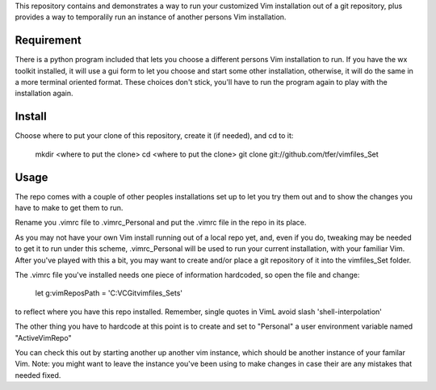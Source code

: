 This repository contains and demonstrates a way to run your customized Vim installation out of a git repository, plus provides a way to temporalily run an instance of another persons Vim installation.

Requirement
===========

There is a python program included that lets you choose a different persons Vim installation to run.  If you have the wx toolkit installed, it will use a gui form to let you choose and start some other installation, otherwise, it will do the same in a more terminal oriented format.  These choices don't stick, you'll have to run the program again to play with the installation again.

Install
=======

Choose where to put your clone of this repository, create it (if needed), and cd to it:
    
    mkdir <where to put the clone>
    cd <where to put the clone>
    git clone git://github.com/tfer/vimfiles_Set

Usage
=====

The repo comes with a couple of other peoples installations set up to let you try them out and to show the changes you have to make to get them to run.

Rename you .vimrc file to .vimrc_Personal and put the .vimrc file in the repo in its place.

As you may not have your own Vim install running out of a local repo yet, and, even if you do, tweaking may be needed to get it to run under this scheme, .vimrc_Personal will be used to run your current installation, with your familiar Vim.  After you've played with this a bit, you may want to create and/or place a git repository of it into the vimfiles_Set folder.

The .vimrc file you've installed needs one piece of information hardcoded, so open the file and change:

    let g:vimReposPath = 'C:\VC\Git\vimfiles_Sets\'

to reflect where you have this repo installed.  Remember, single quotes in VimL avoid slash 'shell-interpolation'     

The other thing you have to hardcode at this point is to create and set to "Personal" a user environment variable named "ActiveVimRepo"

You can check this out by starting another up another vim instance, which should be another instance of your familar Vim.  Note: you might want to leave the instance you've been using to make changes in case their are any mistakes that needed fixed.
